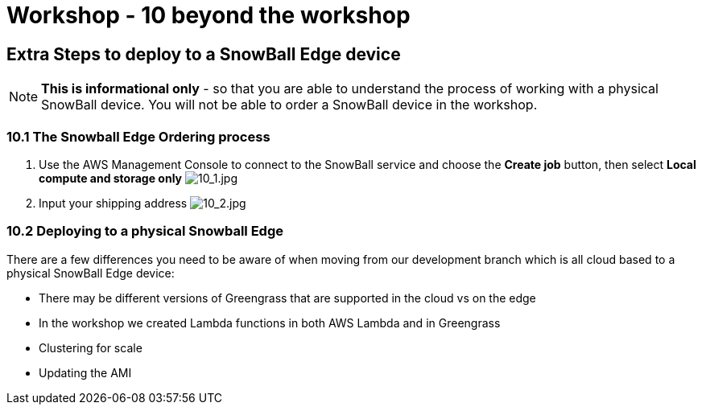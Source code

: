 = Workshop - 10 beyond the workshop

== Extra Steps to deploy to a SnowBall Edge device

NOTE: *This is informational only* - so that you are able to understand the process of working with a physical SnowBall device. You will not be able to order a SnowBall device in the workshop.

=== 10.1 The Snowball Edge Ordering process

. Use the AWS Management Console to connect to the SnowBall service and choose the *Create job* button, then select *Local compute and storage only*
image:/api/workshops/sbe-workshop-2018/content/assets/images/10_1.jpg[10_1.jpg]

. Input your shipping address
image:/api/workshops/sbe-workshop-2018/content/assets/images/10_2.jpg[10_2.jpg]

=== 10.2 Deploying to a physical Snowball Edge

There are a few differences you need to be aware of when moving from our development branch which is all cloud based to a physical SnowBall Edge device:

* There may be different versions of Greengrass that are supported in the cloud vs on the edge
* In the workshop we created Lambda functions in both AWS Lambda and in Greengrass
* Clustering for scale
* Updating the AMI
